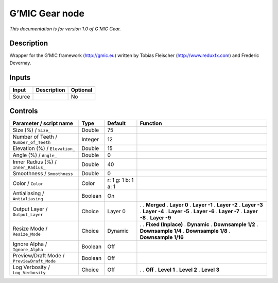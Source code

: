 .. _eu.gmic.Gear:

G’MIC Gear node
===============

*This documentation is for version 1.0 of G’MIC Gear.*

Description
-----------

Wrapper for the G’MIC framework (http://gmic.eu) written by Tobias Fleischer (http://www.reduxfx.com) and Frederic Devernay.

Inputs
------

====== =========== ========
Input  Description Optional
====== =========== ========
Source             No
====== =========== ========

Controls
--------

.. tabularcolumns:: |>{\raggedright}p{0.2\columnwidth}|>{\raggedright}p{0.06\columnwidth}|>{\raggedright}p{0.07\columnwidth}|p{0.63\columnwidth}|

.. cssclass:: longtable

========================================== ======= =================== =====================
Parameter / script name                    Type    Default             Function
========================================== ======= =================== =====================
Size (%) / ``Size_``                       Double  75                   
Number of Teeth / ``Number_of_Teeth``      Integer 12                   
Elevation (%) / ``Elevation_``             Double  15                   
Angle (%) / ``Angle_``                     Double  0                    
Inner Radius (%) / ``Inner_Radius_``       Double  40                   
Smoothness / ``Smoothness``                Double  0                    
Color / ``Color``                          Color   r: 1 g: 1 b: 1 a: 1  
Antialiasing / ``Antialiasing``            Boolean On                   
Output Layer / ``Output_Layer``            Choice  Layer 0             .  
                                                                       . **Merged**
                                                                       . **Layer 0**
                                                                       . **Layer -1**
                                                                       . **Layer -2**
                                                                       . **Layer -3**
                                                                       . **Layer -4**
                                                                       . **Layer -5**
                                                                       . **Layer -6**
                                                                       . **Layer -7**
                                                                       . **Layer -8**
                                                                       . **Layer -9**
Resize Mode / ``Resize_Mode``              Choice  Dynamic             .  
                                                                       . **Fixed (Inplace)**
                                                                       . **Dynamic**
                                                                       . **Downsample 1/2**
                                                                       . **Downsample 1/4**
                                                                       . **Downsample 1/8**
                                                                       . **Downsample 1/16**
Ignore Alpha / ``Ignore_Alpha``            Boolean Off                  
Preview/Draft Mode / ``PreviewDraft_Mode`` Boolean Off                  
Log Verbosity / ``Log_Verbosity``          Choice  Off                 .  
                                                                       . **Off**
                                                                       . **Level 1**
                                                                       . **Level 2**
                                                                       . **Level 3**
========================================== ======= =================== =====================
